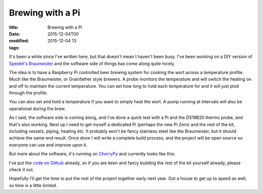 Brewing with a Pi
#################

:title: Brewing with a Pi
:date: 2015-12-04T00
:modified: 2015-12-04 13
:tags:


It's been a while since I've written here, but that doesn't mean I haven't
been busy. I've been working on a DIY version of `Speidel's Braumeister <http://www.speidels-braumeister.de/en/braumeister/id-10-20-50-litre-braumeister.html>`_
and the software side of things has come along quite nicely.

The idea is to have a Raspberry Pi controlled beer brewing system for cooking
the wort across a temperature profile. Much like the Braumeister, or Grainfather
style brewers. A probe monitors the temperature and will switch the heating on and 
off to maintain the current temperature. You can set how long to hold each temperature
for and it will just plod through the profile.

You can also set and hold a temperature if you want to simply heat the wort. A
pump running at intervals will also be operational during the brew. 

As I said, the software side is coming along, and I've done a quick test with a Pi
and the DS18B20 thermo probe, and that's also working. Next up I need to
get myself a dedicated Pi (perhaps the new Pi Zero) and the rest of the kit, including
vessels, piping, heating etc. It probably won't be fancy stainless steel like the
Braumeister, but it should achieve the same end result.
Once done I will write a complete build process, and the project will be open 
source so everyone can use and improve upon it.

But more about the software, it's running on `CherryPy <https://cherrypy.org>`_ and 
currently looks like this:

.. image:: http://i.imgur.com/c4IR4yT.png
    :width: 500px
    :target: http://i.imgur.com/c4IR4yT.png

I've put the `code on Github <https://github.com/Svenito/brewpy>`_ already, so if
you are keen and fancy building the rest of the kit yourself already, please
check it out.

Hopefully I'll get the time to put the rest of the project together early
next year. Got a house to get up to speed as well, so time is a little limited.
